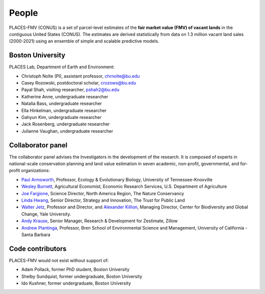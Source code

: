 People
======

PLACES-FMV (CONUS) is a set of parcel-level estimates of the **fair market value (FMV) of vacant lands** in the contiguous United States (CONUS). The estimates are derived statistically from data on 1.3 million vacant land sales (2000-2021) using an ensemble of simple and scalable predictive models.


*****************
Boston University
*****************

PLACES Lab, Department of Earth and Environment:

* Christoph Nolte (PI), assistant professor, `chrnolte@bu.edu <mailto:chrnolte@bu.edu>`_
* Casey Rozowski, postdoctoral scholar, `crozows@bu.edu <mailto:crozows@bu.edu>`_
* Payal Shah, visiting researcher, `pshah2@bu.edu <mailto:pshah2@bu.edu>`_
* Katherine Anne, undergraduate researcher
* Natalia Bass, undergraduate researcher
* Ella Hinkelman, undergraduate researcher
* Gahyun Kim, undergraduate researcher
* Jack Rosenberg, undergraduate researcher
* Julianne Vaughan, undergraduate researcher


******************
Collaborator panel
******************

The collaborator panel advises the Investigators in the development of the research. It is composed of experts in national-scale conservation planning and land value estimation in seven academic, non-profit, governmental, and for-profit organizations:

* `Paul Armsworth <https://eeb.utk.edu/people/paul-armsworth/>`_, Professor, Ecology & Evolutionary Biology, University of Tennessee-Knoxville
* `Wesley Burnett <https://www.ers.usda.gov/authors/ers-staff-directory/j-wesley-burnett/>`_, Agricultural Economist, Economic Research Services, U.S. Department of Agriculture
* `Joe Fargione <https://www.nature.org/en-us/about-us/who-we-are/our-people/our-scientists-joe-fargione/>`_, Science Director, North America Region, The Nature Conservancy
* `Linda Hwang <https://www.tpl.org/about/linda-hwang>`_, Senior Director, Strategy and Innovation, The Trust for Public Land
* `Walter Jetz <https://jetzlab.yale.edu/people/walter-jetz>`_, Professor and Director, and `Alexander Killion <https://bgc.yale.edu/people/alexander-killion>`_, Managing Director, Center for Biodiversity and Global Change, Yale University.
* `Andy Krause <https://www.andykrause.com/>`_, Senior Manager, Research & Development for Zestimate, Zillow
* `Andrew Plantinga <https://bren.ucsb.edu/people/andrew-plantinga>`_, Professor, Bren School of Environmental Science and Management, University of California - Santa Barbara


*****************
Code contributors
*****************

PLACES-FMV would not exist without support of:

* Adam Pollack, former PhD student, Boston University
* Shelby Sundquist, former undergraduate, Boston University
* Ido Kushner, former undergraduate, Boston University

